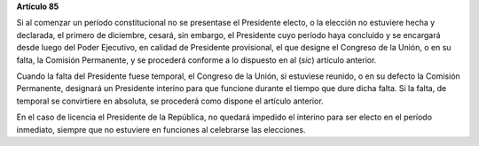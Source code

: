 **Artículo 85**

Si al comenzar un período constitucional no se presentase el Presidente
electo, o la elección no estuviere hecha y declarada, el primero de
diciembre, cesará, sin embargo, el Presidente cuyo período haya
concluido y se encargará desde luego del Poder Ejecutivo, en calidad de
Presidente provisional, el que designe el Congreso de la Unión, o en su
falta, la Comisión Permanente, y se procederá conforme a lo dispuesto en
al (*sic*) artículo anterior.

Cuando la falta del Presidente fuese temporal, el Congreso de la Unión,
si estuviese reunido, o en su defecto la Comisión Permanente, designará
un Presidente interino para que funcione durante el tiempo que dure
dicha falta. Si la falta, de temporal se convirtiere en absoluta, se
procederá como dispone el artículo anterior.

En el caso de licencia el Presidente de la República, no quedará
impedido el interino para ser electo en el período inmediato, siempre
que no estuviere en funciones al celebrarse las elecciones.
